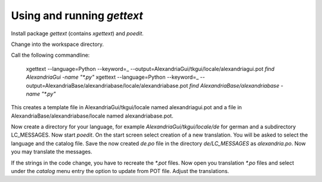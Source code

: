 Using and running `gettext`
###########################

Install package `gettext` (contains `xgettext`) and `poedit`.

Change into the workspace directory.

Call the following commandline:

    xgettext --language=Python --keyword=_ --output=AlexandriaGui/tkgui/locale/alexandriagui.pot `find AlexandriaGui -name "*.py"`
    xgettext --language=Python --keyword=_ --output=AlexandriaBase/alexandriabase/locale/alexandriabase.pot `find AlexandriaBase/alexandriabase -name "*.py"`

This creates a template file in AlexandriaGui/tkgui/locale named alexandriagui.pot
and a file in AlexandriaBase/alexandriabase/locale named alexandriabase.pot.

Now create a directory for your language, for example `AlexandriaGui/tkgui/locale/de` for
german and a subdirectory LC_MESSAGES. Now start `poedit`. On the start screen
select creation of a new translation. You will be asked to select the language
and the catalog file. Save the now created `de.po` file in the directory
`de/LC_MESSAGES` as `alexandria.po`. Now you may translate the messages.

If the strings in the code change, you have to recreate the `*.pot` files.
Now open you translation `*.po` files and select under the `catalog`
menu entry the option to update from POT file. Adjust the translations.